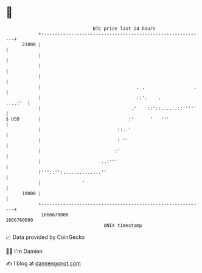 * 👋

#+begin_example
                                   BTC price last 24 hours                    
               +------------------------------------------------------------+ 
         21000 |                                                            | 
               |                                                            | 
               |                                                            | 
               |                                                            | 
               |                                   . .                  .   | 
               |                                   ::'.    .        ....:'  | 
               |                                 .'    ::'::......::'''''   | 
   $ USD       |                                :'      '   '''             | 
               |                            ::..'                           | 
               |                            : ''                            | 
               |                           :'                               | 
               |                      ..:'''                                | 
               |''':.'':..............''                                    | 
               |               '                                            | 
         19000 |                                                            | 
               +------------------------------------------------------------+ 
                1666670000                                        1666760000  
                                       UNIX timestamp                         
#+end_example
📈 Data provided by CoinGecko

🧑‍💻 I'm Damien

✍️ I blog at [[https://www.damiengonot.com][damiengonot.com]]
